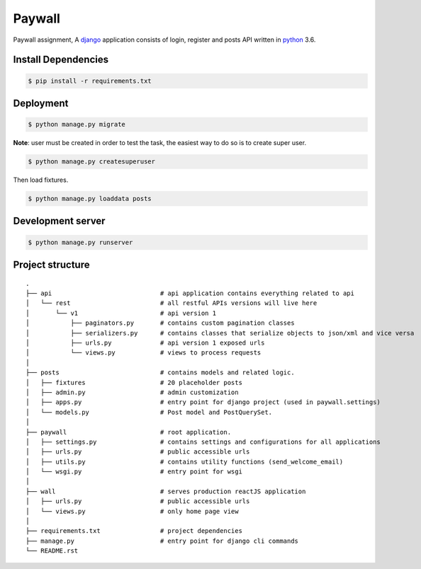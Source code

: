 Paywall
========

Paywall assignment, A `django`_ application consists of login, register and posts API written in `python`_ 3.6.


Install Dependencies
--------------------

.. code-block:: bash

    $ pip install -r requirements.txt


Deployment
----------

.. code:: bash

    $ python manage.py migrate

**Note**: user must be created in order to test the task, the easiest way to do so is to
create super user.

.. code:: bash

    $ python manage.py createsuperuser


Then load fixtures.

.. code :: bash

    $ python manage.py loaddata posts


Development server
------------------

.. code:: bash

    $ python manage.py runserver


Project structure
-----------------
::

    .
    ├── api                             # api application contains everything related to api
    │   └── rest                        # all restful APIs versions will live here
    │       └── v1                      # api version 1
    │           ├── paginators.py       # contains custom pagination classes
    │           ├── serializers.py      # contains classes that serialize objects to json/xml and vice versa
    │           ├── urls.py             # api version 1 exposed urls
    │           └── views.py            # views to process requests
    │
    ├── posts                           # contains models and related logic.
    │   ├── fixtures                    # 20 placeholder posts
    │   ├── admin.py                    # admin customization
    │   ├── apps.py                     # entry point for django project (used in paywall.settings)
    │   └── models.py                   # Post model and PostQuerySet.
    │
    ├── paywall                         # root application.
    │   ├── settings.py                 # contains settings and configurations for all applications
    │   ├── urls.py                     # public accessible urls
    │   ├── utils.py                    # contains utility functions (send_welcome_email)
    │   └── wsgi.py                     # entry point for wsgi
    │
    ├── wall                            # serves production reactJS application
    │   ├── urls.py                     # public accessible urls
    │   └── views.py                    # only home page view
    │
    ├── requirements.txt                # project dependencies
    ├── manage.py                       # entry point for django cli commands
    └── README.rst

.. _python: https://www.python.org/
.. _django: https://www.djangoproject.com/